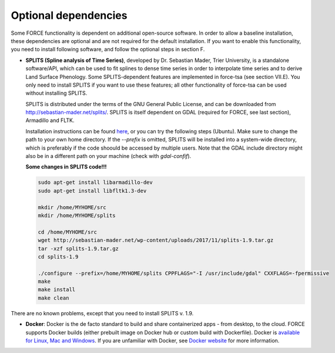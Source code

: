 .. _depend-opt:

Optional dependencies
=====================

Some FORCE functionality is dependent on additional open-source software. In order to allow a baseline installation, these dependencies are optional and are not required for the default installation. If you want to enable this functionality, you need to install following software, and follow the optional steps in section F.

* **SPLITS (Spline analysis of Time Series)**, developed by Dr. Sebastian Mader, Trier University, is a standalone software/API, which can be used to fit splines to dense time series in order to interpolate time series and to derive Land Surface Phenology.
  Some SPLITS-dependent features are implemented in force-tsa (see section VII.E). You only need to install SPLITS if you want to use these features; all other functionality of force-tsa can be used without installing SPLITS.

  SPLITS is distributed under the terms of the GNU General Public License, and can be downloaded from `<http://sebastian-mader.net/splits/>`_. SPLITS is itself dependent on GDAL (required for FORCE, see last section), Armadillo and FLTK.

  Installation instructions can be found `here <http://sebastian-mader.net/splits/>`_, or you can try the following steps (Ubuntu). Make sure to change the path to your own home directory. If the `--prefix` is omitted, SPLITS will be installed into a system-wide directory, which is preferably if the code shoould be accessed by multiple users. Note that the GDAL include directory might also be in a different path on your machine (check with `gdal-confif`).

  **Some changes in SPLITS code!!!**
  
  .. code-block:: bash

    sudo apt-get install libarmadillo-dev
    sudo apt-get install libfltk1.3-dev

    mkdir /home/MYHOME/src
    mkdir /home/MYHOME/splits

    cd /home/MYHOME/src
    wget http://sebastian-mader.net/wp-content/uploads/2017/11/splits-1.9.tar.gz
    tar -xzf splits-1.9.tar.gz
    cd splits-1.9

    ./configure --prefix=/home/MYHOME/splits CPPFLAGS="-I /usr/include/gdal" CXXFLAGS=-fpermissive
    make
    make install
    make clean

There are no known problems, except that you need to install SPLITS v. 1.9.

* **Docker**: Docker is the de facto standard to build and share containerized apps - from desktop, to the cloud. FORCE supports Docker builds (either prebuilt image on Docker hub or custom build with Dockerfile). Docker is `available for Linux, Mac and Windows <https://docs.docker.com/install/>`_. If you are unfamiliar with Docker, see `Docker website <https://www.docker.com/why-docker>`_ for more information.

